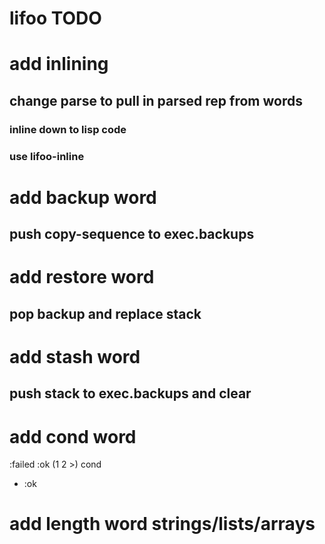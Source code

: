 * lifoo TODO
* add inlining
** change parse to pull in parsed rep from words
*** inline down to lisp code
*** use lifoo-inline

* add backup word
** push copy-sequence to exec.backups
* add restore word
** pop backup and replace stack
* add stash word
** push stack to exec.backups and clear
* add cond word
:failed :ok (1 2 >) cond
- :ok
* add length word strings/lists/arrays


